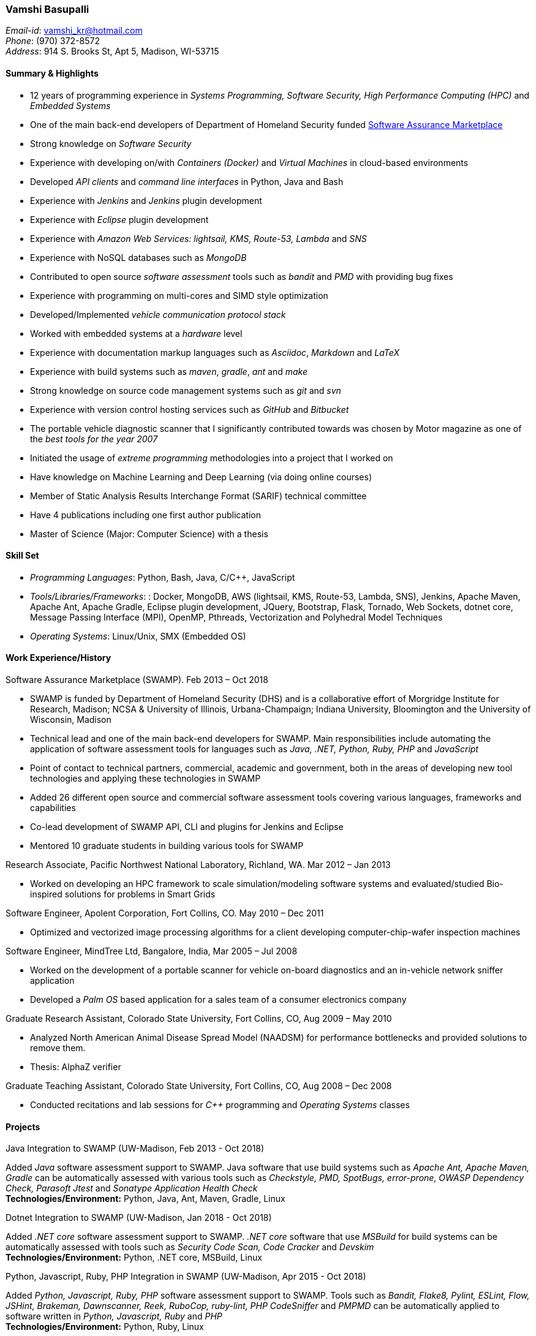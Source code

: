 === Vamshi Basupalli
_Email-id_: vamshi_kr@hotmail.com +
_Phone_: (970) 372-8572 +
_Address_: 914 S. Brooks St, Apt 5, Madison, WI-53715

==== Summary & Highlights
*	12 years of programming experience in _Systems Programming, Software Security, High Performance Computing (HPC)_ and _Embedded Systems_
*	One of the main back-end developers of Department of Homeland Security funded https://continuousassurance.org[Software Assurance Marketplace]
* Strong knowledge on _Software Security_
* Experience with developing on/with _Containers (Docker)_ and _Virtual Machines_ in cloud-based environments
*	Developed _API clients_ and _command line interfaces_ in Python, Java and Bash
*	Experience with _Jenkins_ and _Jenkins_ plugin development
*	Experience with _Eclipse_ plugin development
*	Experience with _Amazon Web Services: lightsail, KMS, Route-53, Lambda_ and _SNS_
*	Experience with NoSQL databases such as _MongoDB_
* Contributed to open source _software assessment_ tools such as _bandit_ and _PMD_ with providing bug fixes
*	Experience with programming on multi-cores and SIMD style optimization
*	Developed/Implemented _vehicle communication protocol stack_
*	Worked with embedded systems at a _hardware_ level
* Experience with documentation markup languages such as _Asciidoc_, _Markdown_ and _LaTeX_
*	Experience with build systems such as _maven_, _gradle_, _ant_ and _make_
*	Strong knowledge on source code management systems such as _git_ and _svn_
* Experience with version control hosting services such as _GitHub_ and _Bitbucket_
*	The portable vehicle diagnostic scanner that I significantly contributed towards was chosen by Motor magazine as one of the _best tools for the year 2007_
* Initiated the usage of _extreme programming_ methodologies into a project that I worked on
* Have knowledge on Machine Learning and Deep Learning (via doing online courses)
*	Member of Static Analysis Results Interchange Format (SARIF) technical committee
*	Have 4 publications including one first author publication
*	Master of Science (Major: Computer Science) with a thesis

==== Skill Set
*	_Programming Languages_: Python, Bash, Java, C/C++, JavaScript
*	_Tools/Libraries/Frameworks_: : Docker, MongoDB, AWS (lightsail, KMS, Route-53, Lambda, SNS), Jenkins, Apache Maven, Apache Ant, Apache Gradle, Eclipse plugin development, JQuery, Bootstrap, Flask, Tornado, Web Sockets, dotnet core, Message Passing Interface (MPI), OpenMP, Pthreads, Vectorization and Polyhedral Model Techniques
*	_Operating Systems_: Linux/Unix, SMX (Embedded OS)

==== Work Experience/History

.Software Assurance Marketplace (SWAMP). Feb 2013 – Oct 2018
-	SWAMP is funded by Department of Homeland Security (DHS) and is a collaborative effort of Morgridge Institute for Research, Madison; NCSA & University of Illinois, Urbana-Champaign; Indiana University, Bloomington and the University of Wisconsin, Madison
-	Technical lead and one of the main back-end developers for SWAMP. Main responsibilities include automating the application of software assessment tools for languages such as _Java, .NET, Python, Ruby, PHP_ and _JavaScript_
-	Point of contact to technical partners, commercial, academic and government, both in the areas of developing new tool technologies and applying these technologies in SWAMP
-	Added 26 different open source and commercial software assessment tools covering various languages, frameworks and capabilities
-	Co-lead development of SWAMP API, CLI and plugins for Jenkins and Eclipse
- Mentored 10 graduate students in building various tools for SWAMP


.Research Associate, Pacific Northwest National Laboratory, Richland, WA. Mar 2012 – Jan 2013
-	Worked on developing an HPC framework to scale simulation/modeling software systems and evaluated/studied Bio-inspired solutions for problems in Smart Grids

.Software Engineer, Apolent Corporation, Fort Collins, CO. May 2010 – Dec 2011
- Optimized and vectorized image processing algorithms for a client developing computer-chip-wafer inspection machines

.Software Engineer, MindTree Ltd, Bangalore, India, Mar 2005 – Jul 2008
-	Worked on the development of a portable scanner for vehicle on-board diagnostics and an in-vehicle network sniffer application
-	Developed a _Palm OS_ based application for a sales team of a consumer electronics company

.Graduate Research Assistant, Colorado State University, Fort Collins, CO, Aug 2009 – May 2010
-	Analyzed North American Animal Disease Spread Model (NAADSM) for performance bottlenecks and provided solutions to remove them.
-	Thesis: AlphaZ verifier

.Graduate Teaching Assistant, Colorado State University, Fort Collins, CO, Aug 2008 – Dec 2008
- Conducted recitations and lab sessions for _C++_ programming and _Operating Systems_ classes

==== Projects

.Java Integration to SWAMP (UW-Madison, Feb 2013 - Oct 2018)
Added _Java_ software assessment support to SWAMP. Java software that use build systems such as _Apache Ant, Apache Maven, Gradle_ can be automatically assessed with various tools such as _Checkstyle, PMD, SpotBugs, error-prone, OWASP Dependency Check, Parasoft Jtest_ and _Sonatype Application Health Check_ +
*Technologies/Environment:* Python, Java, Ant, Maven, Gradle, Linux

.Dotnet Integration to SWAMP (UW-Madison, Jan 2018 - Oct 2018)
Added _.NET core_ software assessment support to SWAMP. _.NET core_ software that use _MSBuild_ for build systems can be automatically assessed with tools such as _Security Code Scan, Code Cracker_  and _Devskim_ +
*Technologies/Environment:* Python, .NET core, MSBuild, Linux

.Python, Javascript, Ruby, PHP Integration in SWAMP (UW-Madison, Apr 2015 - Oct 2018)
Added _Python, Javascript, Ruby, PHP_ software assessment support to SWAMP. Tools such as  _Bandit, Flake8, Pylint, ESLint, Flow, JSHint, Brakeman, Dawnscanner, Reek, RuboCop, ruby-lint, PHP CodeSniffer_ and _PMPMD_ can be automatically applied to software written in _Python, Javascript, Ruby_ and _PHP_ +
*Technologies/Environment:* Python, Ruby, Linux

.SWAMP Java CLI (UW-Madison, May 2016 - Oct 2018)
The SWAMP Java CLI is a _Java library_ and a _command line interface_ that provides many common operations to a SWAMP instance such as create/upload software packages (versions), configure/start an assessment, check the status of an assessment, and download SCARF results. The Java library is used by SWAMP _Jenkins_ and _Eclipse_ plugins +
*Technologies/Environment:* Java, Eclipse

.SWAMP Python CLI (UW-Madison, Aug 2016 - Oct 2018)
The Python API and CLI for SWAMP, like the _SWAMP Java CLI_ +
*Technologies/Environment:* Python

.SWAMP Jenkins plugin  (UW-Madison, Dec 2016 - Oct 2018)
Co-Developed a  _Jenkins_ plug-in that allows Jenkins projects to use SWAMP to perform static code assessments on their code +
*Technologies/Environment:* Jenkins, Java

.SWAMP blueJ plugin (UW-Madison, Mar 2014 - Apr 2014)
Developed a _blueJ_ IDE plug-in to perform static code assessments in SWAMP +
*Technologies/Environment:* Java

.SCARF viewer (UW-Madison, Mar 2016 - Apr 2016)
Developed a web based application to display SWAMP Common Assessment Results Format (SCARF) results. The SCARF results are displayed in a tabular format along side the source code. +
*Technologies/Environment:* Python, Javascript, Flask, MongoDB, Prism and jQuery.

.GitHub to SWAMP (UW-Madison, Nov 2016 - Nov 2016)
Developed a AWS Lambda function to upload and assess software on GitHub in SWAMP. The assessment get triggered for _push_ or _commit_ events on GitHub+
*Technologies/Environment:* AWS Lambda, AWS SNS, Python

.CodeDx verification (UW-Madison, Sep 2015 - Sep 2015)
A set of programs to start a https://codedx.com/[CodeDx] viewer instance in a linux based virtual machine, upload SCARF results, download results from the CodeDx viewer +
*Technologies/Environment:* Bash

.HPC framework for Electric Grids (PNNL, Mar 2012 - Jan 2013)
Developed a HPC framework to scale simulation/modeling of electric grid software systems +
*Technologies/Environment:* C/C++, MPI, Pthreads

.Bio-Inspired solutions (PNNL, Mar 2012 - Sep 2012)
Evaluated/studied Bio-Inspired solutions for problems in Smart Grids +
*Technologies/Environment:* NetLogo

.Optimizing image processing algorithms (Apolent Corp, May 2010 - Dec 2011)
Used advanced techniques such as _Polyhedral Model_ and _Vectorization_ to optimize the performance of image processing algorithms for a client developing computer chip wafer inspection machines +
*Technologies/Environment:* C/C++, SIMD intrinsics, Polyhedral Model

.AlphaZ verifier (Colorado State University, Jun 2010 - May 2011)
A tool that is part of _AlphaZ_, a research compiler framework based on _Polyhedral Model_. The AlphaZ verifier validates the legality of optimizing transformations for a given computation. The same AlphaZ verifier is used as the back-end engine for ompVerify, a static analysis tool to detect incorrect parallelization in _OpenMP_ programs +
*Technologies/Environment:* Java, Polyhedral Model

.Optimizing  North American Animal Disease Spread Model (Colorado State University, Aug 2009 - May 2010)
Analyzed North American Animal Disease Spread Model (NAADSM) software for performance hot-spots and provided solutions to remove the performance bottlenecks. Additionally, did a coarse grain parallelization of NAADSM using _Granules_, a cloud computing framework +
*Technologies/Environment:* C/C++, Granules, Linux

.In-vehicle network sniffer application (MindTree, Jan 2008 - Jun 2008)
Worked on the development of an in-vehicle network sniffer application. This was on the same platform as the vehicle on-board diagnostics scanner +
*Technologies/Environment:* C/C++, Assembly Languages, Code Warrior, SMX OS, KWP2000, ISO 9141, CAN

.Vehicle on-board diagnostics scanner (MindTree, Aug 2005 - Dec 2007)
Worked on the development of a https://www.snapon.com/diagnostics/us/ethos[portable vehicle on-board diagnostics scanner]. For the scanner, performed hardware debugging, developed device drivers, implemented vehicle communication protocols, ported and developed system software and GUI for the product +
*Technologies/Environment:* C/C++, Assembly Languages, Code Warrior, SMX OS, KWP2000, ISO 9141, CAN

.Palm OS based sales application (MindTree, May 2005 - July 2005)
Developed a _Palm OS_ based application for a sales team of _Godrej_, a consumer electronics company based in India +
*Technologies/Environment:* C, Palm OS, Code Warrior

==== Links
*	Github: https://github.com/vamshikr
*	Google Scholar: https://scholar.google.com/citations?user=EpBEY-MAAAAJ
* Bitbucket: https://bitbucket.org/vamshi_kr

==== Educational Background
* _Master of Science_ in Computer Science, Aug 2008 to Dec 2011, Colorado State University, Fort Collins, CO
* _PG Diploma in Advanced Computing_, Aug 2004 to Jan 2005, Advanced Computing Training School, Centre for Development in Advanced Computing (CDAC), Bangalore, India
* _Bachelor of Technology_ in Computer Science, July 1999 to May 2003, Jawaharlal Nehru Technological University, India

==== Publications
*	Kupsch, J. A., Miller, B., Basupalli, V. and Burger, J. (2017). _From Continuous Integration to Continuous Assurance_.
*	Kupsch, J. A., Heymann, E., Miller, B., and Basupalli, V. (2016). _Bad and good news about using software assurance tools_. Software: Practice and Experience 47 (1), 143-156.
* Yuki, T., Basupalli, V., Gupta, G., Iooss, G., Kim, D., Pathan, T., Srinivasa, P., Zou, Y. and Rajopadhye, S., (2012). _AlphaZ: A System for Analysis, Transformation, and Code Generation in the Polyhedral Equational Model_. Colorado State University, Tech. Rep.
*	Basupalli, V. (2011). _The AlphaZ verifier_. Master’s Thesis, Colorado State University, Fort Collins.
*	Basupalli, V., Yuki, T., Rajopadhye, S.V., Morvan, A., Derrien, S., Quinton, P., Wonnacott, D. (2011). _ompVerify: Polyhedral Analysis for the OpenMP Programmer_. OpenMP in the Petascale Era, 37-53.

==== Continuing Education
* Neural Networks and Deep Learning, by Andrew Ng. Nov 2017
* Machine Learning, by Andrew Ng. Aug 2016 - Sep 2016
